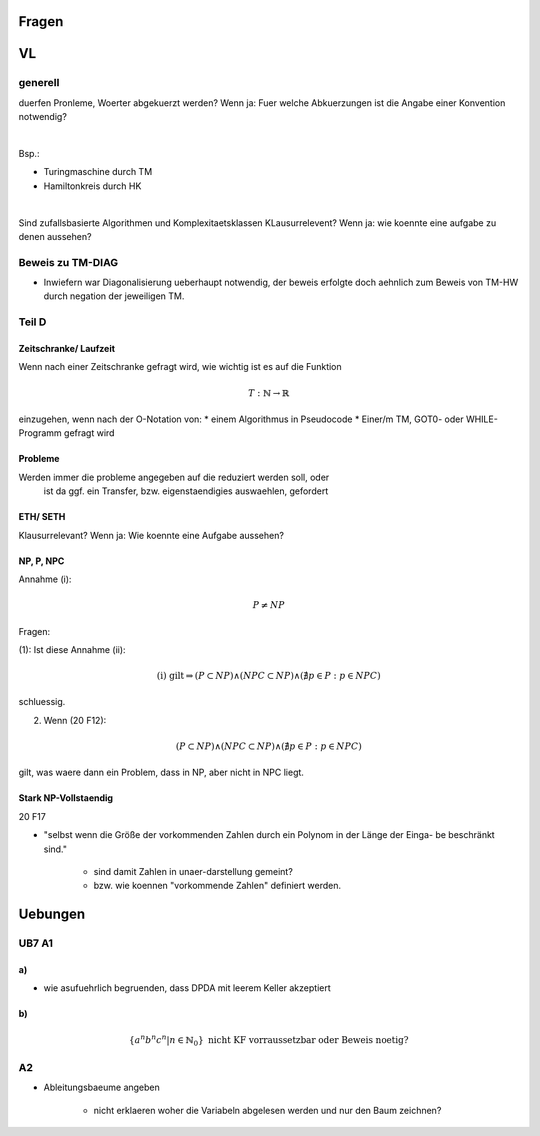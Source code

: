Fragen
######

VL
##

generell
========

duerfen Pronleme, Woerter abgekuerzt werden?
Wenn ja: Fuer welche Abkuerzungen ist die Angabe einer Konvention notwendig?

|

Bsp.:

* Turingmaschine durch TM
* Hamiltonkreis durch HK

|

Sind zufallsbasierte Algorithmen und Komplexitaetsklassen KLausurrelevent?
Wenn ja: wie koennte eine aufgabe zu denen aussehen?

Beweis zu TM-DIAG
=================

* Inwiefern war Diagonalisierung ueberhaupt notwendig, der beweis erfolgte doch
  aehnlich zum Beweis von TM-HW durch negation der jeweiligen TM.


Teil D
======

Zeitschranke/ Laufzeit
----------------------

Wenn nach einer Zeitschranke gefragt wird, wie wichtig ist es auf die Funktion

.. math::
    T : \mathbb{N} \rightarrow \mathbb{R}

einzugehen, wenn nach der O-Notation von:
* einem Algorithmus in Pseudocode
* Einer/m TM, GOT0- oder WHILE-Programm
gefragt wird

Probleme
--------

Werden immer die probleme angegeben auf die reduziert werden soll, oder 
    ist da ggf. ein Transfer, bzw. eigenstaendigies auswaehlen, gefordert

ETH/ SETH
---------

Klausurrelevant?
Wenn ja: Wie koennte eine Aufgabe aussehen?

NP, P, NPC
----------

Annahme (i):

.. math::
    P \neq NP

Fragen:

(1):
Ist diese Annahme (ii):
    .. math::
        \text{(i) gilt} \Rightarrow (P \subset NP) 
                                    \land (NPC \subset NP) 
                                    \land (\nexists p \in P: p \in NPC)
schluessig.

(2) Wenn (20 F12):

.. math::
    (P \subset NP) \land (NPC \subset NP) \land (\nexists p \in P: p \in NPC)

gilt, was waere dann ein Problem, dass in NP, aber nicht in NPC liegt.

Stark NP-Vollstaendig
---------------------
20 F17

* "selbst wenn die Größe der vorkommenden Zahlen durch ein Polynom in der Länge 
  der Einga- be beschränkt sind."
    - sind damit Zahlen in unaer-darstellung gemeint?
    - bzw. wie koennen "vorkommende Zahlen" definiert werden.

Uebungen
########

UB7 A1
======

a)
--

* wie asufuehrlich begruenden, dass DPDA mit leerem Keller akzeptiert

b)
--

.. math::
  \{a^n b^n c^n | n \in \mathbb{N}_{0}\} 
  \text{ nicht KF vorraussetzbar oder Beweis noetig?}

A2
==

* Ableitungsbaeume angeben 

    + nicht erklaeren woher die Variabeln abgelesen werden und nur den 
      Baum zeichnen?

